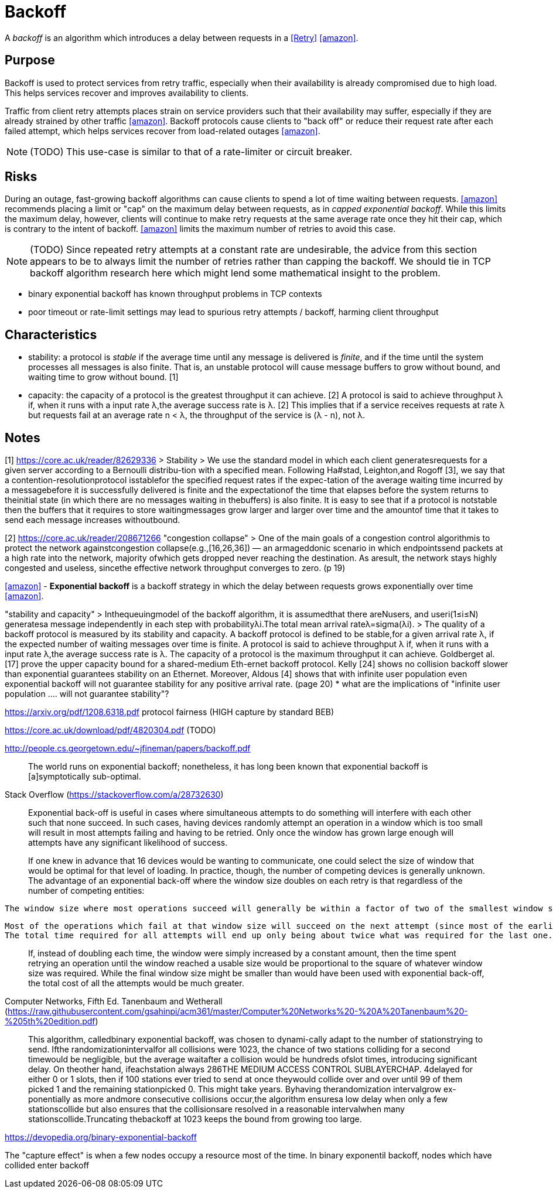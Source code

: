 = Backoff

A _backoff_ is an algorithm which introduces a delay between requests in a <<Retry>> <<amazon>>.

== Purpose

Backoff is used to protect services from retry traffic, especially when their availability is already compromised due to high load. This helps services recover and improves availability to clients.

Traffic from client retry attempts places strain on service providers such that their availability may suffer, especially if they are already strained by other traffic <<amazon>>. Backoff protocols cause clients to "back off" or reduce their request rate after each failed attempt, which helps services recover from load-related outages <<amazon>>.

NOTE: (TODO) This use-case is similar to that of a rate-limiter or circuit breaker.

== Risks

During an outage, fast-growing backoff algorithms can cause clients to spend a lot of time waiting between requests. <<amazon>> recommends placing a limit or "cap" on the maximum delay between requests, as in _capped exponential backoff_. While this limits the maximum delay, however, clients will continue to make retry requests at the same average rate once they hit their cap, which is contrary to the intent of backoff. <<amazon>> limits the maximum number of retries to avoid this case.

NOTE: (TODO) Since repeated retry attempts at a constant rate are undesirable, the advice from this section appears to be to always limit the number of retries rather than capping the backoff. We should tie in TCP backoff algorithm research here which might lend some mathematical insight to the problem.

- binary exponential backoff has known throughput problems in TCP contexts
- poor timeout or rate-limit settings may lead to spurious retry attempts / backoff, harming client throughput

== Characteristics 

- stability: a protocol is _stable_ if the average time until any message is delivered is _finite_, and if the time until the system processes all messages is also finite. That is, an unstable protocol will cause message buffers to grow without bound, and waiting time to grow without bound. [1]

- capacity: the capacity of a protocol is the greatest throughput it can achieve. [2] A protocol is said to achieve throughput λ if, when it runs with a input rate λ,the average success rate is λ. [2] This implies that if a service receives requests at rate λ but requests fail at an average rate n < λ, the throughput of the service is (λ - n), not λ.

== Notes

[1] https://core.ac.uk/reader/82629336
> Stability
> We use the standard model in which each client generatesrequests for a given server according to a Bernoulli distribu-tion  with  a  specified  mean.  Following  Ha#stad,  Leighton,and   Rogoff   [3],   we   say   that   a   contention-resolutionprotocol isstablefor the specified request rates if the expec-tation  of  the  average  waiting  time  incurred  by  a  messagebefore it is successfully delivered is finite and the expectationof  the  time  that  elapses  before  the  system  returns  to  theinitial state (in which there are no messages waiting in thebuffers) is also finite. It is easy to see that if a protocol is notstable  then  the  buffers  that  it  requires  to  store  waitingmessages grow larger and larger over time and the amountof time that it takes to send each message increases withoutbound.

[2] https://core.ac.uk/reader/208671266
"congestion collapse"
> One of the main goals of a congestion control algorithmis to protect the network againstcongestion collapse(e.g.,[16,26,36]) — an armageddonic scenario in which endpointssend packets at a high rate into the network, majority ofwhich gets dropped never reaching the destination.  As aresult, the network stays highly congested and useless, sincethe effective network throughput converges to zero. (p 19)

<<amazon>>
- *Exponential backoff* is a backoff strategy in which the delay between requests grows exponentially over time <<amazon>>.

"stability and capacity"
> Inthequeuingmodel of the backoff algorithm, it is assumedthat there areNusers, and useri(1≤i≤N) generatesa message independently in each step with probabilityλi.The total mean arrival rateλ=sigma(λi).
> The quality of a backoff protocol is measured by its stability and capacity. A backoff protocol is defined to be stable,for a given arrival rate λ, if the expected number of waiting messages over time is finite.  A protocol is said to achieve throughput λ if, when it runs with a input rate λ,the average success rate is λ. The capacity of a protocol is the maximum throughput it can achieve. Goldberget al.[17] prove the upper capacity bound for a shared-medium Eth-ernet backoff protocol. Kelly [24] shows no collision backoff slower than exponential guarantees stability on an Ethernet. Moreover, Aldous [4] shows that with infinite user population even exponential backoff will not guarantee stability for any positive arrival rate. (page 20)
* what are the implications of "infinite user population .... will not guarantee stability"?

https://arxiv.org/pdf/1208.6318.pdf
protocol fairness (HIGH capture by standard BEB)

https://core.ac.uk/download/pdf/4820304.pdf
(TODO)

http://people.cs.georgetown.edu/~jfineman/papers/backoff.pdf

> The  world  runs  on  exponential  backoff; nonetheless,  it  has  long  been  known  that  exponential backoff is [a]symptotically sub-optimal.

Stack Overflow (https://stackoverflow.com/a/28732630)

> Exponential back-off is useful in cases where simultaneous attempts to do something will interfere with each other such that none succeed. In such cases, having devices randomly attempt an operation in a window which is too small will result in most attempts failing and having to be retried. Only once the window has grown large enough will attempts have any significant likelihood of success.

> If one knew in advance that 16 devices would be wanting to communicate, one could select the size of window that would be optimal for that level of loading. In practice, though, the number of competing devices is generally unknown. The advantage of an exponential back-off where the window size doubles on each retry is that regardless of the number of competing entities:

    The window size where most operations succeed will generally be within a factor of two of the smallest window size where most operations would succeed,

    Most of the operations which fail at that window size will succeed on the next attempt (since most of the earlier operations will have succeeded, that will leave less than half of them competing for a window which is twice as big), and
    The total time required for all attempts will end up only being about twice what was required for the last one.

> If, instead of doubling each time, the window were simply increased by a constant amount, then the time spent retrying an operation until the window reached a usable size would be proportional to the square of whatever window size was required. While the final window size might be smaller than would have been used with exponential back-off, the total cost of all the attempts would be much greater.


Computer Networks, Fifth Ed. Tanenbaum and Wetherall
(https://raw.githubusercontent.com/gsahinpi/acm361/master/Computer%20Networks%20-%20A%20Tanenbaum%20-%205th%20edition.pdf)

> This algorithm, calledbinary exponential backoff, was chosen to dynami-cally adapt to the number of stationstrying to send. Ifthe randomizationintervalfor all collisions were 1023, the chance of two stations colliding for a second timewould be negligible, but the average waitafter a collision would be hundreds ofslot times, introducing significant delay. On theother hand, ifeachstation always
286THE MEDIUM ACCESS CONTROL SUBLAYERCHAP. 4delayed for either 0 or 1 slots, then if 100 stations ever tried to send at once theywould collide over and over until 99 of them picked 1 and the remaining stationpicked 0. This might take years. Byhaving therandomization intervalgrow ex-ponentially as more andmore consecutive collisions occur,the algorithm ensuresa low delay when only a few stationscollide but also ensures that the collisionsare resolved in a reasonable intervalwhen many stationscollide.Truncating thebackoff at 1023 keeps the bound from growing too large.

https://devopedia.org/binary-exponential-backoff

The "capture effect" is when a few nodes occupy a resource most of the time. In binary exponentil backoff, nodes which have collided enter backoff
